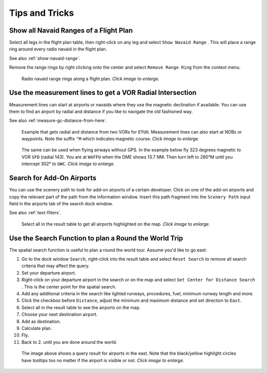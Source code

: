 Tips and Tricks
---------------

.. _tips-and-tricks-navaid-range:

Show all Navaid Ranges of a Flight Plan
~~~~~~~~~~~~~~~~~~~~~~~~~~~~~~~~~~~~~~~

Select all legs in the flight plan table, then right-click on any leg
and select ``Show Navaid Range`` |Show Navaid Range|. This will place a
range ring around every radio navaid in the flight plan.

See also :ref:`show-navaid-range`.

Remove the range rings by right clicking onto the center and select
``Remove Range Ring`` from the context menu.

.. figure:: ../images/tutorial_tipsrangerings.jpg
  :scale: 50%

  Radio navaid range rings along a flight plan. *Click image to enlarge.*


.. _tips-and-tricks-vor-radials:

Use the measurement lines to get a VOR Radial Intersection
~~~~~~~~~~~~~~~~~~~~~~~~~~~~~~~~~~~~~~~~~~~~~~~~~~~~~~~~~~

Measurement lines can start at airports or navaids where they use the
magnetic declination if available. You can use them to find an airport by
radial and distance if you like to navigate the old fashioned way.

See also :ref:`measure-gc-distance-from-here`.

.. figure:: ../images/tutorial_tipvor.jpg
  :scale: 50%

  Example that gets radial and distance from two VORs for
  ``ETUO``. Measurement lines can also start at NDBs or waypoints. Note
  the suffix ``°M`` which indicates magnetic course. *Click image to enlarge.*


.. figure:: ../images/tutorial_tipvorairway.jpg
  :scale: 50%

  The same can be used when flying airways without GPS. In the example
  below fly 323 degrees magnetic to VOR ``SFD`` (radial 143). You are at
  ``WAFFU`` when the DME shows 13.7 NM. Then turn left to
  280°M until you intercept 302° to ``GWC``. *Click image to enlarge.*

.. _tips-and-tricks-addon-airports:

Search for Add-On Airports
~~~~~~~~~~~~~~~~~~~~~~~~~~

You can use the scenery path to look for add-on airports of a certain
developer. Click on one of the add-on airports and copy the relevant
part of the path from the information window. Insert this path fragment
into the ``Scenery Path`` input field in the airports tab of the search
dock window.

See also :ref:`text-filters`.


.. figure:: ../images/tutorial_tipscenery.jpg
  :scale: 40%

  Select all in the result table to get all airports highlighted on the map. *Click image to enlarge.*

.. _tips-and-tricks-rtw:

Use the Search Function to plan a Round the World Trip
~~~~~~~~~~~~~~~~~~~~~~~~~~~~~~~~~~~~~~~~~~~~~~~~~~~~~~

The spatial search function is useful to plan a round the world tour.
Assume you'd like to go east:

#. Go to the dock window ``Search``, right-click into the result table
   and select ``Reset Search`` |Reset Search| to remove all search
   criteria that may affect the query.
#. Set your departure airport.
#. Right-click on your departure airport in the search or on the map and
   select ``Set Center for Distance Search`` |Set Center for Distance
   Search|. This is the center point for the spatial search.
#. Add any additional criteria in the search like lighted runways,
   procedures, fuel, minimum runway length and more.
#. Click the checkbox before ``Distance``, adjust the minimum and maximum
   distance and set direction to ``East``.
#. Select all in the result table to see the airports on the map.
#. Choose your next destination airport.
#. Add as destination.
#. Calculate plan.
#. Fly.
#. Back to 2. until you are done around the world.


.. figure:: ../images/tutorial_tiprtw.jpg
  :scale: 40%

  The image above shows a query result for airports in the east. Note that
  the black/yellow highlight circles have tooltips too no matter if the
  airport is visible or not. *Click image to enlarge.*


.. |Show Navaid Range| image:: ../images/icon_navrange.png
.. |Remove all Range Rings and Distance Measurements| image:: ../images/icon_rangeringsoff.png

.. |Reset Search| image:: ../images/icon_clear.png
.. |Set Center for Distance Search| image:: ../images/icon_mark.png
.. |Approach Guidance RTW| image:: ../images/tutorial_tiprtw.jpg

